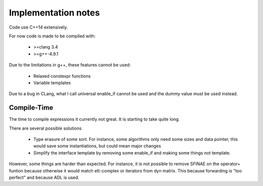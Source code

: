 Implementation notes
====================

Code use C++14 extensively.

For now code is made to be compiled with:

 * >=clang 3.4
 * >=g++-4.9.1

Due to the limitations in g++, these features cannot be used:

 * Relaxed constexpr functions
 * Variable templates

Due to a bug in CLang, what I call universal enable_if cannot be used and the
dummy value must be used instead.

Compile-Time
------------

The time to compile expressions it currently not great. It is
starting to take quite long.

There are several possible solutions

 * Type erasure of some sort. For instance, some algorithms only
   need some sizes and data pointer, this would save some
   instantiations, but could mean major changes
 * Simplify the interface template by removing some enable_if and
   making some things not template.

However, some things are harder than expected. For instance, it is
not possible to remove SFINAE on the operator+ funtion because
otherwise it would match etl::complex or iterators from dyn matrix.
This because forwarding is "too perfect" and because ADL is used.

